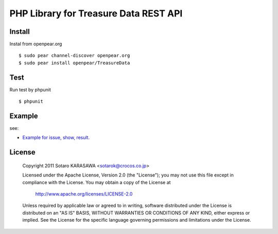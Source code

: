 PHP Library for Treasure Data REST API
======================================


Install
-------------------------------

Instal from openpear.org ::

    $ sudo pear channel-discover openpear.org
    $ sudo pear install openpear/TreasureData


Test
-------------------------------

Run test by phpunit ::

    $ phpunit


Example
-------------------------------

see:

* `Example for issue, show, result. <example/all.php>`_


License
-------------------------------

  Copyright 2011 Sotaro KARASAWA <sotarok@crocos.co.jp>

  Licensed under the Apache License, Version 2.0 (the "License");
  you may not use this file except in compliance with the License.
  You may obtain a copy of the License at

      http://www.apache.org/licenses/LICENSE-2.0

  Unless required by applicable law or agreed to in writing, software
  distributed under the License is distributed on an "AS IS" BASIS,
  WITHOUT WARRANTIES OR CONDITIONS OF ANY KIND, either express or implied.
  See the License for the specific language governing permissions and
  limitations under the License.

